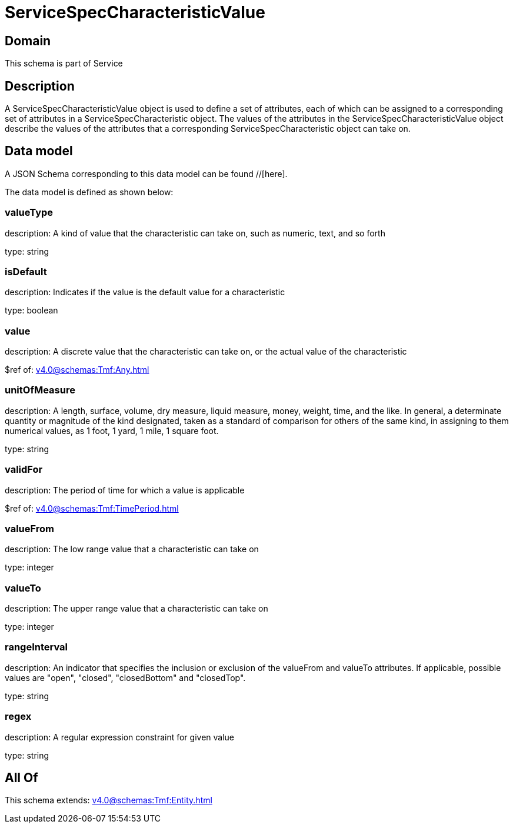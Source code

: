 = ServiceSpecCharacteristicValue

[#domain]
== Domain

This schema is part of Service

[#description]
== Description
A ServiceSpecCharacteristicValue object is used to define a set of attributes, each of which can be assigned to a corresponding set of attributes in a ServiceSpecCharacteristic object. The values of the attributes in the ServiceSpecCharacteristicValue object describe the values of the attributes that a corresponding ServiceSpecCharacteristic object can take on.


[#data_model]
== Data model

A JSON Schema corresponding to this data model can be found //[here].



The data model is defined as shown below:


=== valueType
description: A kind of value that the characteristic can take on, such as numeric, text, and so forth

type: string


=== isDefault
description: Indicates if the value is the default value for a characteristic

type: boolean


=== value
description: A discrete value that the characteristic can take on, or the actual value of the characteristic

$ref of: xref:v4.0@schemas:Tmf:Any.adoc[]


=== unitOfMeasure
description: A length, surface, volume, dry measure, liquid measure, money, weight, time, and the like. In general, a determinate quantity or magnitude of the kind designated, taken as a standard of comparison for others of the same kind, in assigning to them numerical values, as 1 foot, 1 yard, 1 mile, 1 square foot.

type: string


=== validFor
description: The period of time for which a value is applicable

$ref of: xref:v4.0@schemas:Tmf:TimePeriod.adoc[]


=== valueFrom
description: The low range value that a characteristic can take on

type: integer


=== valueTo
description: The upper range value that a characteristic can take on

type: integer


=== rangeInterval
description: An indicator that specifies the inclusion or exclusion of the valueFrom and valueTo attributes. If applicable, possible values are &quot;open&quot;, &quot;closed&quot;, &quot;closedBottom&quot; and &quot;closedTop&quot;.

type: string


=== regex
description: A regular expression constraint for given value

type: string


[#all_of]
== All Of

This schema extends: xref:v4.0@schemas:Tmf:Entity.adoc[]
